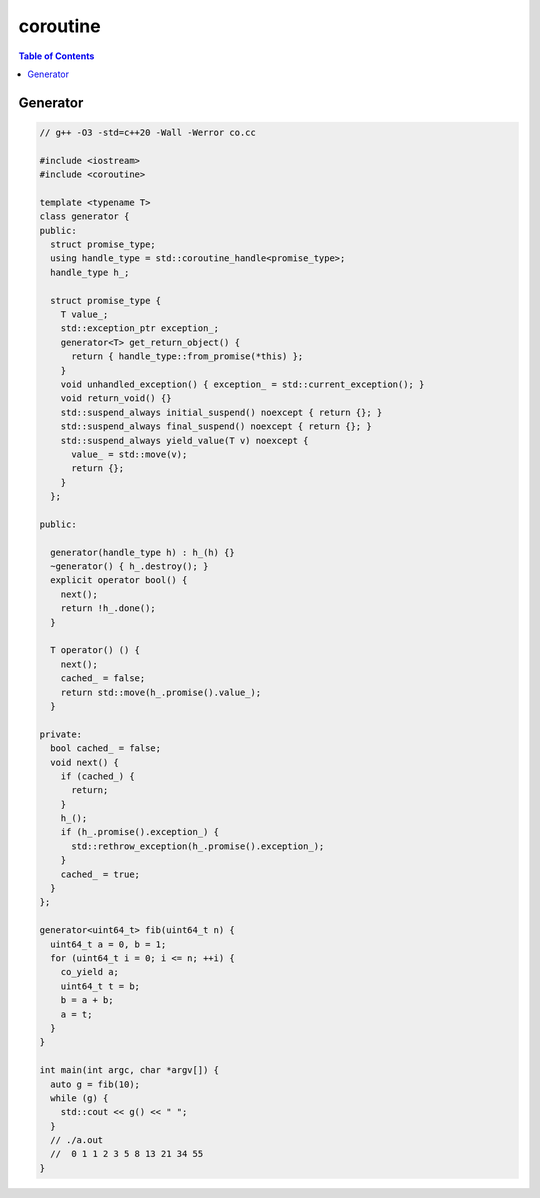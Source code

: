 =========
coroutine
=========

.. contents:: Table of Contents
    :backlinks: none

Generator
---------

.. code-block:: cpp

    // g++ -O3 -std=c++20 -Wall -Werror co.cc

    #include <iostream>
    #include <coroutine>

    template <typename T>
    class generator {
    public:
      struct promise_type;
      using handle_type = std::coroutine_handle<promise_type>;
      handle_type h_;

      struct promise_type {
        T value_;
        std::exception_ptr exception_;
        generator<T> get_return_object() {
          return { handle_type::from_promise(*this) };
        }
        void unhandled_exception() { exception_ = std::current_exception(); }
        void return_void() {}
        std::suspend_always initial_suspend() noexcept { return {}; }
        std::suspend_always final_suspend() noexcept { return {}; }
        std::suspend_always yield_value(T v) noexcept {
          value_ = std::move(v);
          return {};
        }
      };

    public:

      generator(handle_type h) : h_(h) {}
      ~generator() { h_.destroy(); }
      explicit operator bool() {
        next();
        return !h_.done();
      }

      T operator() () {
        next();
        cached_ = false;
        return std::move(h_.promise().value_);
      }

    private:
      bool cached_ = false;
      void next() {
        if (cached_) {
          return;
        }
        h_();
        if (h_.promise().exception_) {
          std::rethrow_exception(h_.promise().exception_);
        }
        cached_ = true;
      }
    };

    generator<uint64_t> fib(uint64_t n) {
      uint64_t a = 0, b = 1;
      for (uint64_t i = 0; i <= n; ++i) {
        co_yield a;
        uint64_t t = b;
        b = a + b;
        a = t;
      }
    }

    int main(int argc, char *argv[]) {
      auto g = fib(10);
      while (g) {
        std::cout << g() << " ";
      }
      // ./a.out
      //  0 1 1 2 3 5 8 13 21 34 55
    }
